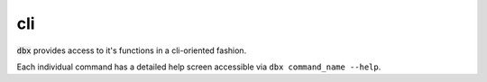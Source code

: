 .. _cli:

cli
===

:code:`dbx` provides access to it's functions in a cli-oriented fashion.

Each individual command has a detailed help screen accessible via ``dbx command_name --help``.

.. contents:: Table of Contents
  :local:
  :depth: 2

.. click:: dbx.cli.cli:cli
  :prog: dbx
  :nested: full